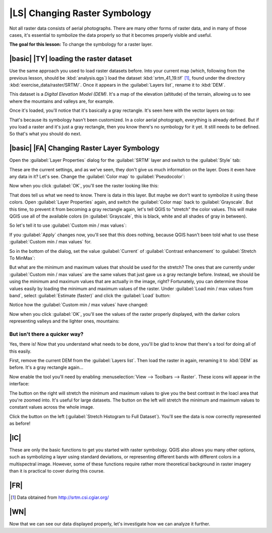 |LS| Changing Raster Symbology
===============================================================================

Not all raster data consists of aerial photographs. There are many other forms
of raster data, and in many of those cases, it's essential to symbolize the
data properly so that it becomes properly visible and useful.

**The goal for this lesson:** To change the symbology for a raster layer.

|basic| |TY| loading the raster dataset
-------------------------------------------------------------------------------

Use the same approach you used to load raster datasets before. Into your
current map (which, following from the previous lesson, should be
:kbd:`analysis.qgs`) load the dataset :kbd:`srtm_41_19.tif` [1]_, found under
the directory :kbd:`exercise_data/raster/SRTM/`. Once it appears in the
:guilabel:`Layers list`, rename it to :kbd:`DEM`.

This dataset is a *Digital Elevation Model (DEM)*. It's a map of the elevation
(altitude) of the terrain, allowing us to see where the mountains and valleys
are, for example.

Once it's loaded, you'll notice that it's basically a gray rectangle. It's seen
here with the vector layers on top:

.. image:: ../_static/rasters/009.png

That's because its symbology hasn't been customized. In a color aerial
photograph, everything is already defined. But if you load a raster and it's
just a gray rectangle, then you know there's no symbology for it yet. It still
needs to be defined. So that's what you should do next.

|basic| |FA| Changing Raster Layer Symbology
-------------------------------------------------------------------------------

Open the :guilabel:`Layer Properties` dialog for the :guilabel:`SRTM` layer and
switch to the :guilabel:`Style` tab:

.. image:: ../_static/rasters/010.png

These are the current settings, and as we've seen, they don't give us much
information on the layer. Does it even have any data in it? Let's see. Change
the :guilabel:`Color map` to :guilabel:`Pseudocolor`:

.. image:: ../_static/rasters/011.png

Now when you click :guilabel:`OK`, you'll see the raster looking like this:

.. image:: ../_static/rasters/012.png

That does tell us what we need to know. There is data in this layer. But maybe
we don't want to symbolize it using these colors. Open :guilabel:`Layer
Properties` again, and switch the :guilabel:`Color map` back to
:guilabel:`Grayscale`. But this time, to prevent it from becoming a gray
rectangle again, let's tell QGIS to "stretch" the color values. This will make
QGIS use all of the available colors (in :guilabel:`Grayscale`, this is black,
white and all shades of gray in between).

So let's tell it to use :guilabel:`Custom min / max values`:

.. image:: ../_static/rasters/015.png

If you :guilabel:`Apply` changes now, you'll see that this does nothing,
because QGIS hasn't been told what to use these :guilabel:`Custom min / max
values` for.

So in the bottom of the dialog, set the value :guilabel:`Current` of
:guilabel:`Contrast enhancement` to :guilabel:`Stretch To MinMax`:

.. image:: ../_static/rasters/013.png

But what are the minimum and maximum values that should be used for the
stretch? The ones that are currently under :guilabel:`Custom min / max values`
are the same values that just gave us a gray rectangle before. Instead, we
should be using the minimum and maximum values that are actually in the image,
right? Fortunately, you can determine those values easily by loading the
minimum and maximum values of the raster. Under :guilabel:`Load min / max values
from band`, select :guilabel:`Estimate (faster)` and click the :guilabel:`Load`
button:

.. image:: ../_static/rasters/014.png

Notice how the :guilabel:`Custom min / max values` have changed:

.. image:: ../_static/rasters/016.png

Now when you click :guilabel:`OK`, you'll see the values of the raster properly
displayed, with the darker colors representing valleys and the lighter ones,
mountains:

.. image:: ../_static/rasters/017.png

But isn't there a quicker way?
...............................................................................

Yes, there is! Now that you understand what needs to be done, you'll be glad to
know that there's a tool for doing all of this easily.

First, remove the current DEM from the :guilabel:`Layers list`. Then load the
raster in again, renaming it to :kbd:`DEM` as before. It's a gray rectangle
again...

Now enable the tool you'll need by enabling :menuselection:`View --> Toolbars
--> Raster`. These icons will appear in the interface:

.. image:: ../_static/rasters/018.png

The button on the right will stretch the minimum and maximum values to give you
the best contrast in the loacl area that you're zoomed into. It's useful for
large datasets. The button on the left will stretch  the minimum and maximum
values to constant values across the whole image.

Click the button on the left (:guilabel:`Stretch Histogram to Full Dataset`). 
You'll see the data is now correctly represented as before!

|IC|
-------------------------------------------------------------------------------

These are only the basic functions to get you started with raster symbology.
QGIS also allows you many other options, such as symbolizing a layer using
standard deviations, or representing different bands with different colors in a
multispectral image. However, some of these functions require rather more
theoretical background in raster imagery than it is practical to cover during
this course.

|FR|
-------------------------------------------------------------------------------

.. [1] Data obtained from http://srtm.csi.cgiar.org/

|WN|
-------------------------------------------------------------------------------

Now that we can see our data displayed properly, let's investigate how we can
analyze it further.

